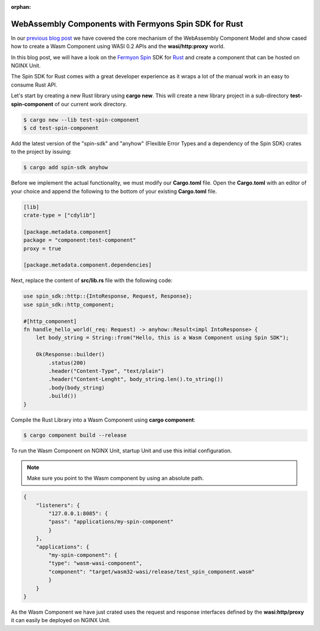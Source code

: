 :orphan:

############################################################
WebAssembly Components with Fermyons Spin SDK for Rust
############################################################

In our `previous blog post <https://unit.nginx.org/news/2024/wasm-component-model-intro/>`__ we have covered the core mechanism of the WebAssembly Component Model 
and show cased how to create a Wasm Component using WASI 0.2 APIs and the **wasi/http:proxy** world.

In this blog post, we will have a look on the `Fermyon Spin <https://www.fermyon.com/spin>`__ SDK for `Rust <https://fermyon.github.io/rust-docs/spin/main/spin_sdk/index.html>`__ and create a component that can be hosted on NGINX Unit.

The Spin SDK for Rust comes with a great developer experience as it wraps a lot of the manual work in an easy to consume Rust API.

Let's start by creating a new Rust library using **cargo new**. This will create a new library project in a sub-directory **test-spin-component** of our current work directory.


.. code-block:: bash

   $ cargo new --lib test-spin-component
   $ cd test-spin-component

Add the latest version of the "spin-sdk" and "anyhow" (Flexible Error Types and a dependency of the Spin SDK) crates to the project by issuing:

.. code-block:: bash

   $ cargo add spin-sdk anyhow

Before we implement the actual functionality, we must modify our **Cargo.toml** file. Open the **Cargo.toml** with an editor of your 
choice and append the following to the bottom of your existing **Cargo.toml** file.

.. code-block:: toml

    [lib]
    crate-type = ["cdylib"]

    [package.metadata.component]
    package = "component:test-component"
    proxy = true

    [package.metadata.component.dependencies]

Next, replace the content of **src/lib.rs** file with the following code:

.. code-block:: rust

    use spin_sdk::http::{IntoResponse, Request, Response};
    use spin_sdk::http_component;

    #[http_component]
    fn handle_hello_world(_req: Request) -> anyhow::Result<impl IntoResponse> {
        let body_string = String::from("Hello, this is a Wasm Component using Spin SDK");

        Ok(Response::builder()
            .status(200)
            .header("Content-Type", "text/plain")
            .header("Content-Lenght", body_string.len().to_string())
            .body(body_string)
            .build())
    }

Compile the Rust Library into a Wasm Component using **cargo component**:

.. code-block:: bash

    $ cargo component build --release

To run the Wasm Component on NGINX Unit, startup Unit and use this initial configuration.

.. note:: Make sure you point to the Wasm component by using an absolute path. 

.. code-block:: json

    {
        "listeners": {
            "127.0.0.1:8085": {
            "pass": "applications/my-spin-component"
            }
        },
        "applications": {
            "my-spin-component": {
            "type": "wasm-wasi-component",
            "component": "target/wasm32-wasi/release/test_spin_component.wasm"
            }
        }
    }

As the Wasm Component we have just crated uses the request and response interfaces defined by the **wasi:http/proxy** 
it can easily be deployed on NGINX Unit.